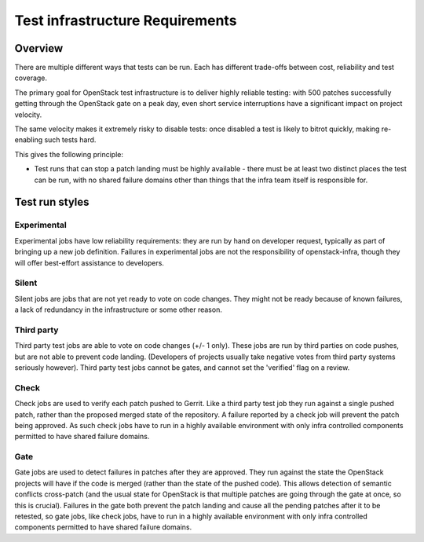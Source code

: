 Test infrastructure Requirements
################################

Overview
========

There are multiple different ways that tests can be run. Each has different
trade-offs between cost, reliability and test coverage.

The primary goal for OpenStack test infrastructure is to deliver highly
reliable testing: with 500 patches successfully getting through the OpenStack
gate on a peak day, even short service interruptions have a significant impact
on project velocity.

The same velocity makes it extremely risky to disable tests: once disabled a
test is likely to bitrot quickly, making re-enabling such tests hard.

This gives the following principle:

* Test runs that can stop a patch landing must be highly available - there must
  be at least two distinct places the test can be run, with no shared failure
  domains other than things that the infra team itself is responsible for.

Test run styles
===============

Experimental
------------

Experimental jobs have low reliability requirements: they are run by hand on
developer request, typically as part of bringing up a new job definition.
Failures in experimental jobs are not the responsibility of openstack-infra,
though they will offer best-effort assistance to developers.

Silent
------

Silent jobs are jobs that are not yet ready to vote on code changes. They might
not be ready because of known failures, a lack of redundancy in the
infrastructure or some other reason.

Third party
-----------

Third party test jobs are able to vote on code changes (+/- 1 only). These jobs
are run by third parties on code pushes, but are not able to prevent code
landing. (Developers of projects usually take negative votes from third party
systems seriously however). Third party test jobs cannot be gates, and cannot
set the 'verified' flag on a review.

Check
-----

Check jobs are used to verify each patch pushed to Gerrit. Like a third party
test job they run against a single pushed patch, rather than the proposed
merged state of the repository. A failure reported by a check job will prevent
the patch being approved. As such check jobs have to run in a highly available
environment with only infra controlled components permitted to have shared
failure domains.

Gate
----

Gate jobs are used to detect failures in patches after they are approved. They
run against the state the OpenStack projects will have if the code is merged
(rather than the state of the pushed code). This allows detection of semantic
conflicts cross-patch (and the usual state for OpenStack is that multiple
patches are going through the gate at once, so this is crucial). Failures in
the gate both prevent the patch landing and cause all the pending patches after
it to be retested, so gate jobs, like check jobs, have to run in a highly
available environment with only infra controlled components permitted to have
shared failure domains.
